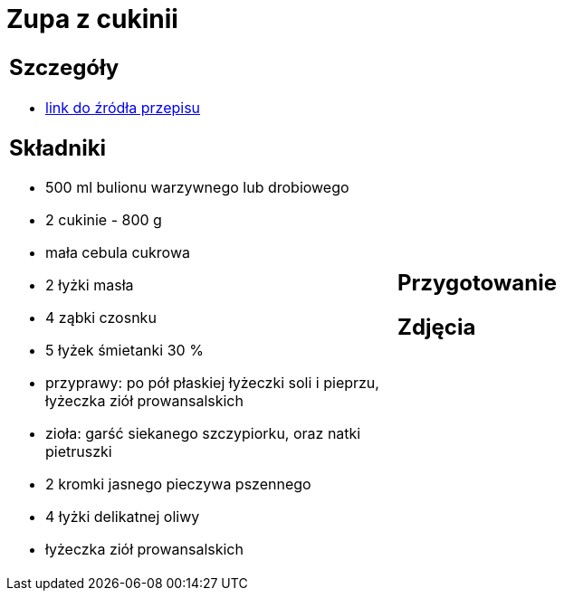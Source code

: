 = Zupa z cukinii

[cols=".<a,.<a"]
[frame=none]
[grid=none]
|===
|
== Szczegóły
* https://aniagotuje.pl/przepis/zupa-z-cukinii[link do źródła przepisu]

== Składniki
* 500 ml bulionu warzywnego lub drobiowego
* 2 cukinie - 800 g
* mała cebula cukrowa
* 2 łyżki masła
* 4 ząbki czosnku
* 5 łyżek śmietanki 30 %
* przyprawy: po pół płaskiej łyżeczki soli i pieprzu, łyżeczka ziół prowansalskich
* zioła: garść siekanego szczypiorku, oraz natki pietruszki
* 2 kromki jasnego pieczywa pszennego
* 4 łyżki delikatnej oliwy
* łyżeczka ziół prowansalskich


|
== Przygotowanie


















== Zdjęcia
|===
